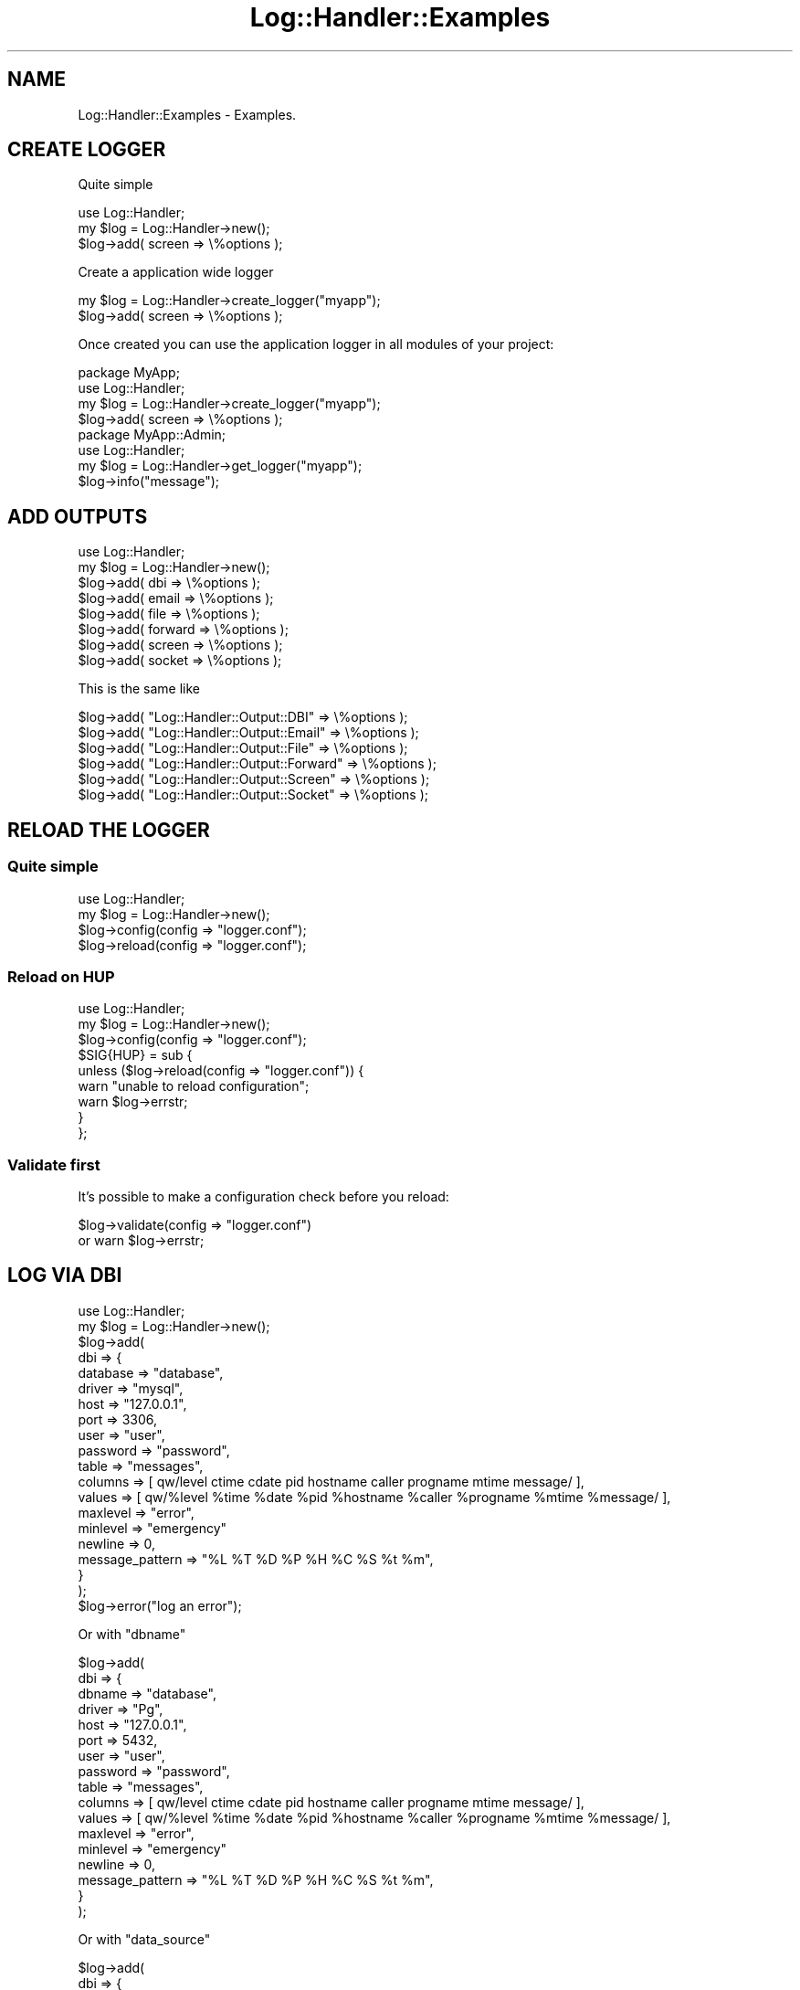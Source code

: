.\" Automatically generated by Pod::Man 4.14 (Pod::Simple 3.40)
.\"
.\" Standard preamble:
.\" ========================================================================
.de Sp \" Vertical space (when we can't use .PP)
.if t .sp .5v
.if n .sp
..
.de Vb \" Begin verbatim text
.ft CW
.nf
.ne \\$1
..
.de Ve \" End verbatim text
.ft R
.fi
..
.\" Set up some character translations and predefined strings.  \*(-- will
.\" give an unbreakable dash, \*(PI will give pi, \*(L" will give a left
.\" double quote, and \*(R" will give a right double quote.  \*(C+ will
.\" give a nicer C++.  Capital omega is used to do unbreakable dashes and
.\" therefore won't be available.  \*(C` and \*(C' expand to `' in nroff,
.\" nothing in troff, for use with C<>.
.tr \(*W-
.ds C+ C\v'-.1v'\h'-1p'\s-2+\h'-1p'+\s0\v'.1v'\h'-1p'
.ie n \{\
.    ds -- \(*W-
.    ds PI pi
.    if (\n(.H=4u)&(1m=24u) .ds -- \(*W\h'-12u'\(*W\h'-12u'-\" diablo 10 pitch
.    if (\n(.H=4u)&(1m=20u) .ds -- \(*W\h'-12u'\(*W\h'-8u'-\"  diablo 12 pitch
.    ds L" ""
.    ds R" ""
.    ds C` ""
.    ds C' ""
'br\}
.el\{\
.    ds -- \|\(em\|
.    ds PI \(*p
.    ds L" ``
.    ds R" ''
.    ds C`
.    ds C'
'br\}
.\"
.\" Escape single quotes in literal strings from groff's Unicode transform.
.ie \n(.g .ds Aq \(aq
.el       .ds Aq '
.\"
.\" If the F register is >0, we'll generate index entries on stderr for
.\" titles (.TH), headers (.SH), subsections (.SS), items (.Ip), and index
.\" entries marked with X<> in POD.  Of course, you'll have to process the
.\" output yourself in some meaningful fashion.
.\"
.\" Avoid warning from groff about undefined register 'F'.
.de IX
..
.nr rF 0
.if \n(.g .if rF .nr rF 1
.if (\n(rF:(\n(.g==0)) \{\
.    if \nF \{\
.        de IX
.        tm Index:\\$1\t\\n%\t"\\$2"
..
.        if !\nF==2 \{\
.            nr % 0
.            nr F 2
.        \}
.    \}
.\}
.rr rF
.\"
.\" Accent mark definitions (@(#)ms.acc 1.5 88/02/08 SMI; from UCB 4.2).
.\" Fear.  Run.  Save yourself.  No user-serviceable parts.
.    \" fudge factors for nroff and troff
.if n \{\
.    ds #H 0
.    ds #V .8m
.    ds #F .3m
.    ds #[ \f1
.    ds #] \fP
.\}
.if t \{\
.    ds #H ((1u-(\\\\n(.fu%2u))*.13m)
.    ds #V .6m
.    ds #F 0
.    ds #[ \&
.    ds #] \&
.\}
.    \" simple accents for nroff and troff
.if n \{\
.    ds ' \&
.    ds ` \&
.    ds ^ \&
.    ds , \&
.    ds ~ ~
.    ds /
.\}
.if t \{\
.    ds ' \\k:\h'-(\\n(.wu*8/10-\*(#H)'\'\h"|\\n:u"
.    ds ` \\k:\h'-(\\n(.wu*8/10-\*(#H)'\`\h'|\\n:u'
.    ds ^ \\k:\h'-(\\n(.wu*10/11-\*(#H)'^\h'|\\n:u'
.    ds , \\k:\h'-(\\n(.wu*8/10)',\h'|\\n:u'
.    ds ~ \\k:\h'-(\\n(.wu-\*(#H-.1m)'~\h'|\\n:u'
.    ds / \\k:\h'-(\\n(.wu*8/10-\*(#H)'\z\(sl\h'|\\n:u'
.\}
.    \" troff and (daisy-wheel) nroff accents
.ds : \\k:\h'-(\\n(.wu*8/10-\*(#H+.1m+\*(#F)'\v'-\*(#V'\z.\h'.2m+\*(#F'.\h'|\\n:u'\v'\*(#V'
.ds 8 \h'\*(#H'\(*b\h'-\*(#H'
.ds o \\k:\h'-(\\n(.wu+\w'\(de'u-\*(#H)/2u'\v'-.3n'\*(#[\z\(de\v'.3n'\h'|\\n:u'\*(#]
.ds d- \h'\*(#H'\(pd\h'-\w'~'u'\v'-.25m'\f2\(hy\fP\v'.25m'\h'-\*(#H'
.ds D- D\\k:\h'-\w'D'u'\v'-.11m'\z\(hy\v'.11m'\h'|\\n:u'
.ds th \*(#[\v'.3m'\s+1I\s-1\v'-.3m'\h'-(\w'I'u*2/3)'\s-1o\s+1\*(#]
.ds Th \*(#[\s+2I\s-2\h'-\w'I'u*3/5'\v'-.3m'o\v'.3m'\*(#]
.ds ae a\h'-(\w'a'u*4/10)'e
.ds Ae A\h'-(\w'A'u*4/10)'E
.    \" corrections for vroff
.if v .ds ~ \\k:\h'-(\\n(.wu*9/10-\*(#H)'\s-2\u~\d\s+2\h'|\\n:u'
.if v .ds ^ \\k:\h'-(\\n(.wu*10/11-\*(#H)'\v'-.4m'^\v'.4m'\h'|\\n:u'
.    \" for low resolution devices (crt and lpr)
.if \n(.H>23 .if \n(.V>19 \
\{\
.    ds : e
.    ds 8 ss
.    ds o a
.    ds d- d\h'-1'\(ga
.    ds D- D\h'-1'\(hy
.    ds th \o'bp'
.    ds Th \o'LP'
.    ds ae ae
.    ds Ae AE
.\}
.rm #[ #] #H #V #F C
.\" ========================================================================
.\"
.IX Title "Log::Handler::Examples 3"
.TH Log::Handler::Examples 3 "2020-07-12" "perl v5.32.0" "User Contributed Perl Documentation"
.\" For nroff, turn off justification.  Always turn off hyphenation; it makes
.\" way too many mistakes in technical documents.
.if n .ad l
.nh
.SH "NAME"
Log::Handler::Examples \- Examples.
.SH "CREATE LOGGER"
.IX Header "CREATE LOGGER"
Quite simple
.PP
.Vb 1
\&    use Log::Handler;
\&
\&    my $log = Log::Handler\->new();
\&    $log\->add( screen => \e%options );
.Ve
.PP
Create a application wide logger
.PP
.Vb 2
\&    my $log = Log::Handler\->create_logger("myapp");
\&    $log\->add( screen => \e%options );
.Ve
.PP
Once created you can use the application logger in all
modules of your project:
.PP
.Vb 2
\&    package MyApp;
\&    use Log::Handler;
\&
\&    my $log = Log::Handler\->create_logger("myapp");
\&    $log\->add( screen => \e%options );
\&
\&    package MyApp::Admin;
\&    use Log::Handler;
\&
\&    my $log = Log::Handler\->get_logger("myapp");
\&    $log\->info("message");
.Ve
.SH "ADD OUTPUTS"
.IX Header "ADD OUTPUTS"
.Vb 1
\&    use Log::Handler;
\&
\&    my $log = Log::Handler\->new();
\&
\&    $log\->add( dbi     => \e%options );
\&    $log\->add( email   => \e%options );
\&    $log\->add( file    => \e%options );
\&    $log\->add( forward => \e%options );
\&    $log\->add( screen  => \e%options );
\&    $log\->add( socket  => \e%options );
.Ve
.PP
This is the same like
.PP
.Vb 6
\&    $log\->add( "Log::Handler::Output::DBI"     => \e%options );
\&    $log\->add( "Log::Handler::Output::Email"   => \e%options );
\&    $log\->add( "Log::Handler::Output::File"    => \e%options );
\&    $log\->add( "Log::Handler::Output::Forward" => \e%options );
\&    $log\->add( "Log::Handler::Output::Screen"  => \e%options );
\&    $log\->add( "Log::Handler::Output::Socket"  => \e%options );
.Ve
.SH "RELOAD THE LOGGER"
.IX Header "RELOAD THE LOGGER"
.SS "Quite simple"
.IX Subsection "Quite simple"
.Vb 1
\&    use Log::Handler;
\&
\&    my $log = Log::Handler\->new();
\&
\&    $log\->config(config => "logger.conf");
\&
\&    $log\->reload(config => "logger.conf");
.Ve
.SS "Reload on \s-1HUP\s0"
.IX Subsection "Reload on HUP"
.Vb 1
\&    use Log::Handler;
\&
\&    my $log = Log::Handler\->new();
\&
\&    $log\->config(config => "logger.conf");
\&
\&    $SIG{HUP} = sub {
\&        unless ($log\->reload(config => "logger.conf")) {
\&            warn "unable to reload configuration";
\&            warn $log\->errstr;
\&        }
\&    };
.Ve
.SS "Validate first"
.IX Subsection "Validate first"
It's possible to make a configuration check before you reload:
.PP
.Vb 2
\&    $log\->validate(config => "logger.conf")
\&        or warn $log\->errstr;
.Ve
.SH "LOG VIA DBI"
.IX Header "LOG VIA DBI"
.Vb 1
\&    use Log::Handler;
\&
\&    my $log = Log::Handler\->new();
\&
\&    $log\->add(
\&        dbi => {
\&            database   => "database",
\&            driver     => "mysql",
\&            host       => "127.0.0.1",
\&            port       => 3306,
\&            user       => "user",
\&            password   => "password",
\&            table      => "messages",
\&            columns    => [ qw/level ctime cdate pid hostname caller progname mtime message/ ],
\&            values     => [ qw/%level %time %date %pid %hostname %caller %progname %mtime %message/ ],
\&            maxlevel   => "error",
\&            minlevel   => "emergency"
\&            newline    => 0,
\&            message_pattern => "%L %T %D %P %H %C %S %t %m",
\&        }
\&    );
\&
\&    $log\->error("log an error");
.Ve
.PP
Or with \f(CW\*(C`dbname\*(C'\fR
.PP
.Vb 10
\&    $log\->add(
\&        dbi => {
\&            dbname     => "database",
\&            driver     => "Pg",
\&            host       => "127.0.0.1",
\&            port       => 5432,
\&            user       => "user",
\&            password   => "password",
\&            table      => "messages",
\&            columns    => [ qw/level ctime cdate pid hostname caller progname mtime message/ ],
\&            values     => [ qw/%level %time %date %pid %hostname %caller %progname %mtime %message/ ],
\&            maxlevel   => "error",
\&            minlevel   => "emergency"
\&            newline    => 0,
\&            message_pattern => "%L %T %D %P %H %C %S %t %m",
\&        }
\&    );
.Ve
.PP
Or with \f(CW\*(C`data_source\*(C'\fR
.PP
.Vb 12
\&    $log\->add(
\&        dbi => {
\&            data_source => "dbi:SQLite:dbname=database.sqlite",
\&            table       => "messages",
\&            columns     => [ qw/level ctime cdate pid hostname caller progname mtime message/ ],
\&            values      => [ qw/%level %time %date %pid %hostname %caller %progname %mtime %message/ ],
\&            maxlevel    => "error",
\&            minlevel    => "emergency"
\&            newline     => 0,
\&            message_pattern => "%L %T %D %P %H %C %S %t %m",
\&        }
\&    );
.Ve
.SH "LOG VIA EMAIL"
.IX Header "LOG VIA EMAIL"
.Vb 1
\&    use Log::Handler;
\&
\&    my $log = Log::Handler\->new();
\&
\&    $log\->add(
\&        email => {
\&            host     => "mx.bar.example",
\&            hello    => "EHLO my.domain.example",
\&            timeout  => 30,
\&            from     => "bar@foo.example",
\&            to       => "foo@bar.example",
\&            subject  => "your subject",
\&            buffer   => 0,
\&            maxlevel => "emergency",
\&            minlevel => "emergency",
\&            message_pattern => \*(Aq%L\*(Aq,
\&        }
\&    );
\&
\&    $log\->emergency("log an emergency issue");
.Ve
.SH "LOG VIA SENDMAIL"
.IX Header "LOG VIA SENDMAIL"
.Vb 1
\&    use Log::Handler;
\&
\&    my $log = Log::Handler\->new();
\&
\&    $log\->add(
\&        sendmail => {
\&            from     => "bar@foo.example",
\&            to       => "foo@bar.example",
\&            subject  => "your subject",
\&            maxlevel => "error",
\&            minlevel => "error",
\&            message_pattern => \*(Aq%L\*(Aq,
\&        }
\&    );
\&
\&    $log\->emergency("message");
.Ve
.SH "LOG VIA FILE"
.IX Header "LOG VIA FILE"
.Vb 1
\&    use Log::Handler;
\&
\&    my $log = Log::Handler\->new();
\&
\&    $log\->add(
\&        file => {
\&            filename => "file1.log",
\&            maxlevel => 7,
\&            minlevel => 0
\&        }
\&    );
\&
\&    $log\->error("log an error");
.Ve
.SH "LOG VIA FORWARD"
.IX Header "LOG VIA FORWARD"
.Vb 1
\&    use Log::Handler;
\&
\&    my $log = Log::Handler\->new();
\&
\&    $log\->add(
\&        forward => {
\&            forward_to      => \e&my_func,
\&            message_pattern => [ qw/%L %T %P %H %C %S %t/ ],
\&            message_layout  => "%m",
\&            maxlevel        => "info",
\&        }
\&    );
\&
\&    $log\->info("log a information");
\&
\&    sub my_func {
\&        my $params = shift;
\&        print Dumper($params);
\&    }
.Ve
.SH "LOG VIA SCREEN"
.IX Header "LOG VIA SCREEN"
.Vb 1
\&    use Log::Handler;
\&
\&    my $log = Log::Handler\->new();
\&
\&    $log\->add(
\&        screen => {
\&            log_to   => "STDERR",
\&            maxlevel => "info",
\&        }
\&    );
\&
\&    $log\->info("log to the screen");
.Ve
.SH "LOG VIA SOCKET"
.IX Header "LOG VIA SOCKET"
.Vb 1
\&    use Log::Handler;
\&
\&    my $log = Log::Handler\->new();
\&
\&    $log\->add(
\&        socket => {
\&            peeraddr => "127.0.0.1",
\&            peerport => 44444,
\&            maxlevel => "info",
\&            die_on_errors => 0,
\&        }
\&    );
\&
\&    while ( 1 ) {
\&        $log\->info("test")
\&            or warn "unable to send message: ", $log\->errstr;
\&        sleep 1;
\&    }
.Ve
.SS "\s-1SIMPLE SOCKET SERVER\s0 (\s-1TCP\s0)"
.IX Subsection "SIMPLE SOCKET SERVER (TCP)"
.Vb 4
\&    use strict;
\&    use warnings;
\&    use IO::Socket::INET;
\&    use Log::Handler::Output::File;
\&
\&    my $sock = IO::Socket::INET\->new(
\&        LocalAddr => "127.0.0.1",
\&        LocalPort => 44444,
\&        Listen    => 2,
\&    ) or die $!;
\&
\&    my $file = Log::Handler::Output::File\->new(
\&        filename => "file.log",
\&        fileopen => 1,
\&        reopen   => 1,
\&    );
\&
\&    while ( 1 ) {
\&        $file\->log(message => "waiting for next connection\en");
\&
\&        while (my $request = $sock\->accept) {
\&            my $ipaddr = sprintf("%\-15s", $request\->peerhost);
\&            while (my $message = <$request>) {
\&                $file\->log(message => "$ipaddr \- $message");
\&            }
\&        }
\&    }
.Ve
.SH "DIFFERENT OUTPUTS"
.IX Header "DIFFERENT OUTPUTS"
.Vb 1
\&    use Log::Handler;
\&
\&    my $log = Log::Handler\->new();
\&
\&    $log\->add(
\&        file => {
\&            filename => "common.log",
\&            maxlevel => 6,
\&            minlevel => 5,
\&        }
\&    );
\&
\&    $log\->add(
\&        file => {
\&            filename => "error.log",
\&            maxlevel => 4,
\&            minlevel => 0,
\&        }
\&    );
\&
\&    $log\->add(
\&        email => {
\&            host     => "mx.bar.example",
\&            hello    => "EHLO my.domain.example",
\&            timeout  => 120,
\&            from     => "bar@foo.example",
\&            to       => "foo@bar.example",
\&            subject  => "your subject",
\&            buffer   => 0,
\&            maxlevel => 0,
\&        }
\&    );
\&
\&    # log to common.log
\&    $log\->info("this is a info message");
\&
\&    # log to error.log
\&    $log\->warning("this is a warning");
\&
\&    # log to error.log and to foo@bar.example
\&    $log\->emergency("this is a emergency message");
.Ve
.SH "FILTER MESSAGES"
.IX Header "FILTER MESSAGES"
.Vb 1
\&    my $log = Log::Handler\->new();
\&
\&    $log\->add(
\&        screen => {
\&            maxlevel => 6,
\&            filter_message => {
\&                match1    => "foo",
\&                match2    => "bar",
\&                match3    => "baz",
\&                condition => "(match1 && match2) && !match3"
\&            }
\&        }
\&    );
\&
\&    $log\->info("foo");
\&    $log\->info("foo bar");
\&    $log\->info("foo baz");
.Ve
.SS "\s-1FILTER CALLER\s0"
.IX Subsection "FILTER CALLER"
This example shows you how it's possilbe to debug messages
only from a special namespace.
.PP
.Vb 1
\&    my $log = Log::Handler\->new();
\&
\&    $log\->add(
\&        file => {
\&            filename => "file1.log",
\&            maxlevel => "warning",
\&        }
\&    );
\&
\&    $log\->add(
\&        screen => {
\&            maxlevel => "debug",
\&            message_layout => "message from %p \- %m",
\&            filter_caller  => qr/^Foo::Bar\ez/,
\&        }
\&    );
\&
\&    $log\->warning("a warning here");
\&
\&    package Foo::Bar;
\&    $log\->info("an info here");
\&    1;
.Ve
.SS "\s-1ANOTHER FILTER\s0"
.IX Subsection "ANOTHER FILTER"
.Vb 1
\&    filter_message => "as string"
\&
\&    filter_message => qr/as regexp/
\&
\&    filter_message => sub { shift\->{message} =~ /as code ref/ }
\&
\&    # or with conditions
\&
\&    filter_message => {
\&        match1    => "as string",
\&        match2    => qr/as regexp/,
\&        condition => "match1 || match2",
\&    }
\&
\&    filter_caller => "as string"
\&
\&    filter_caller => qr/as regexp/
.Ve
.SH "CONFIG"
.IX Header "CONFIG"
Examples:
.PP
.Vb 1
\&    my $log = Log::Handler\->new( config => "logger.conf" );
\&
\&    # or
\&
\&    $log\->add( config => "logger.conf" );
\&
\&    # or
\&
\&    $log\->config( config => "logger.conf" );
.Ve
.PP
Example with Config::General.
.PP
Script:
.PP
.Vb 1
\&    use Log::Handler;
\&
\&    my $log = Log::Handler\->new();
\&
\&    $log\->config( config => "logger.conf" );
.Ve
.PP
Config (logger.conf):
.PP
.Vb 6
\&    <file>
\&        alias    = common
\&        filename = example.log
\&        maxlevel = info
\&        minlevel = warn
\&    </file>
\&
\&    <file>
\&        alias    = error
\&        filename = example\-error.log
\&        maxlevel = warn
\&        minlevel = emergency
\&    </file>
\&
\&    <file>
\&        alias    = debug
\&        filename = example\-debug.log
\&        maxlevel = debug
\&        minlevel = debug
\&    </file>
\&
\&    <screen>
\&        log_to   = STDERR
\&        dump     = 1
\&        maxlevel = debug
\&        minlevel = debug
\&    </screen>
.Ve
.SH "CHECK FOR ACTIVE LEVELS"
.IX Header "CHECK FOR ACTIVE LEVELS"
It can be very useful if you want to check if a level is active.
.PP
.Vb 2
\&    use Log::Handler;
\&    use Data::Dumper;
\&
\&    my $log = Log::Handler\->new();
\&
\&    $log\->add(
\&        file => {
\&            filename   => "file1.log",
\&            maxlevel   => 4,
\&        }
\&    );
\&
\&    my %hash = (foo => 1, bar => 2);
.Ve
.PP
Now you want to dump the hash, but not in any case.
.PP
.Vb 4
\&    if ( $log\->is_debug ) {
\&        my $dump = Dumper(\e%hash);
\&        $log\->debug($dump);
\&    }
.Ve
.PP
This would dump the hash only if the level debug is active.
.SH "AUTHOR"
.IX Header "AUTHOR"
Jonny Schulz <jschulz.cpan(at)bloonix.de>.
